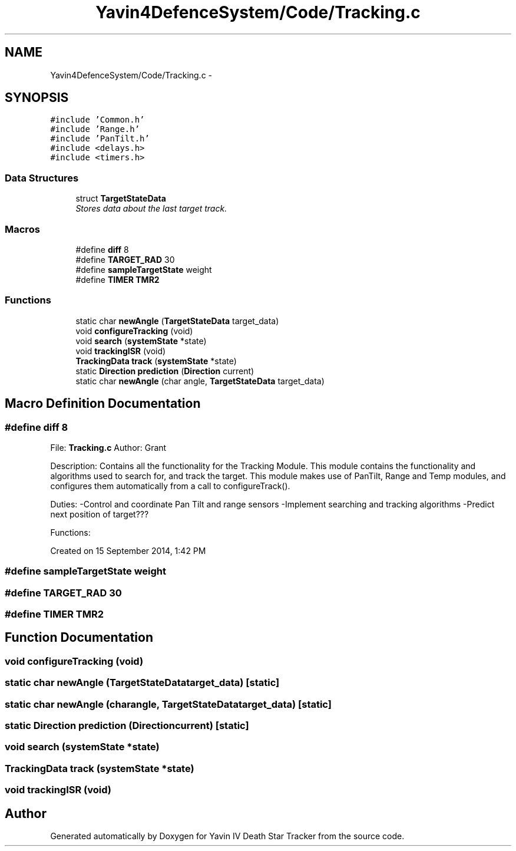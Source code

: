 .TH "Yavin4DefenceSystem/Code/Tracking.c" 3 "Sun Oct 26 2014" "Version V1.1" "Yavin IV Death Star Tracker" \" -*- nroff -*-
.ad l
.nh
.SH NAME
Yavin4DefenceSystem/Code/Tracking.c \- 
.SH SYNOPSIS
.br
.PP
\fC#include 'Common\&.h'\fP
.br
\fC#include 'Range\&.h'\fP
.br
\fC#include 'PanTilt\&.h'\fP
.br
\fC#include <delays\&.h>\fP
.br
\fC#include <timers\&.h>\fP
.br

.SS "Data Structures"

.in +1c
.ti -1c
.RI "struct \fBTargetStateData\fP"
.br
.RI "\fIStores data about the last target track\&. \fP"
.in -1c
.SS "Macros"

.in +1c
.ti -1c
.RI "#define \fBdiff\fP   8"
.br
.ti -1c
.RI "#define \fBTARGET_RAD\fP   30"
.br
.ti -1c
.RI "#define \fBsampleTargetState\fP   weight"
.br
.ti -1c
.RI "#define \fBTIMER\fP   \fBTMR2\fP"
.br
.in -1c
.SS "Functions"

.in +1c
.ti -1c
.RI "static char \fBnewAngle\fP (\fBTargetStateData\fP target_data)"
.br
.ti -1c
.RI "void \fBconfigureTracking\fP (void)"
.br
.ti -1c
.RI "void \fBsearch\fP (\fBsystemState\fP *state)"
.br
.ti -1c
.RI "void \fBtrackingISR\fP (void)"
.br
.ti -1c
.RI "\fBTrackingData\fP \fBtrack\fP (\fBsystemState\fP *state)"
.br
.ti -1c
.RI "static \fBDirection\fP \fBprediction\fP (\fBDirection\fP current)"
.br
.ti -1c
.RI "static char \fBnewAngle\fP (char angle, \fBTargetStateData\fP target_data)"
.br
.in -1c
.SH "Macro Definition Documentation"
.PP 
.SS "#define diff   8"

.PP
 File: \fBTracking\&.c\fP Author: Grant
.PP
Description: Contains all the functionality for the Tracking Module\&. This module contains the functionality and algorithms used to search for, and track the target\&. This module makes use of PanTilt, Range and Temp modules, and configures them automatically from a call to configureTrack()\&.
.PP
Duties: -Control and coordinate Pan Tilt and range sensors -Implement searching and tracking algorithms -Predict next position of target???
.PP
Functions:
.PP
Created on 15 September 2014, 1:42 PM 
.SS "#define sampleTargetState   weight"

.SS "#define TARGET_RAD   30"

.SS "#define TIMER   \fBTMR2\fP"

.SH "Function Documentation"
.PP 
.SS "void configureTracking (void)"

.SS "static char newAngle (\fBTargetStateData\fPtarget_data)\fC [static]\fP"

.SS "static char newAngle (charangle, \fBTargetStateData\fPtarget_data)\fC [static]\fP"

.SS "static \fBDirection\fP prediction (\fBDirection\fPcurrent)\fC [static]\fP"

.SS "void search (\fBsystemState\fP *state)"

.SS "\fBTrackingData\fP track (\fBsystemState\fP *state)"

.SS "void trackingISR (void)"

.SH "Author"
.PP 
Generated automatically by Doxygen for Yavin IV Death Star Tracker from the source code\&.
